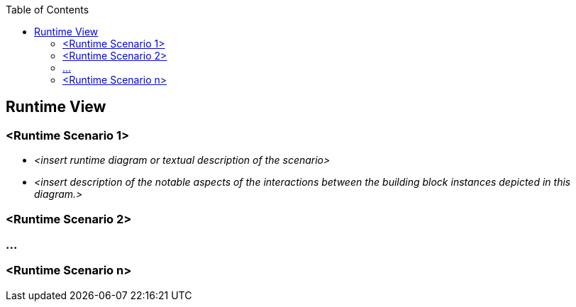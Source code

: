 :jbake-status: published
:jbake-order: 6
:jbake-type: page_toc
:jbake-title: Runtime View
:jbake-menu: arc42

ifndef::dtc-magic-toc[]
:dtc-magic-toc:
:toc:


:toc: left

++++
<!-- endtoc -->
++++
endif::[]
:filename: /chapters/06_runtime_view.adoc
ifndef::imagesdir[:imagesdir: ../../images]

:toc:



[[section-runtime-view]]
== Runtime View




=== <Runtime Scenario 1>


* _<insert runtime diagram or textual description of the scenario>_
* _<insert description of the notable aspects of the interactions between the
building block instances depicted in this diagram.>_

=== <Runtime Scenario 2>

=== ...

=== <Runtime Scenario n>
